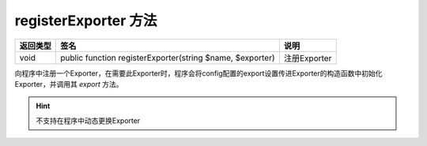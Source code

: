 .. _register_exporter:

*********************
registerExporter 方法
*********************

+----------+-----------------------------------------------------------+--------------+
| 返回类型 | 签名                                                      | 说明         |
+==========+===========================================================+==============+
| void     | public function registerExporter(string $name, $exporter) | 注册Exporter |
+----------+-----------------------------------------------------------+--------------+

向程序中注册一个Exporter，在需要此Exporter时，程序会将config配置的export设置传进Exporter的构造函数中初始化Exporter，并调用其 `export` 方法。

.. hint:: 不支持在程序中动态更换Exporter

